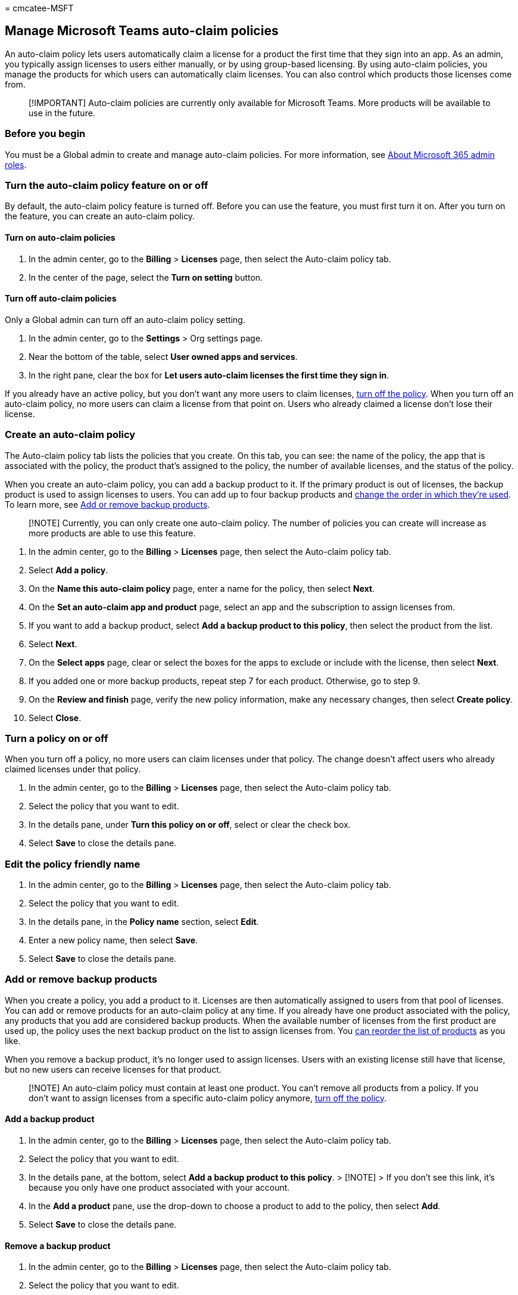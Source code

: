 = 
cmcatee-MSFT

== Manage Microsoft Teams auto-claim policies

An auto-claim policy lets users automatically claim a license for a
product the first time that they sign into an app. As an admin, you
typically assign licenses to users either manually, or by using
group-based licensing. By using auto-claim policies, you manage the
products for which users can automatically claim licenses. You can also
control which products those licenses come from.

____
[!IMPORTANT] Auto-claim policies are currently only available for
Microsoft Teams. More products will be available to use in the future.
____

=== Before you begin

You must be a Global admin to create and manage auto-claim policies. For
more information, see
link:../../admin/add-users/about-admin-roles.md[About Microsoft 365
admin roles].

=== Turn the auto-claim policy feature on or off

By default, the auto-claim policy feature is turned off. Before you can
use the feature, you must first turn it on. After you turn on the
feature, you can create an auto-claim policy.

==== Turn on auto-claim policies

[arabic]
. In the admin center, go to the *Billing* > *Licenses* page, then
select the Auto-claim policy tab.
. In the center of the page, select the *Turn on setting* button.

==== Turn off auto-claim policies

Only a Global admin can turn off an auto-claim policy setting.

[arabic]
. In the admin center, go to the *Settings* > Org settings page.
. Near the bottom of the table, select *User owned apps and services*.
. In the right pane, clear the box for *Let users auto-claim licenses
the first time they sign in*.

If you already have an active policy, but you don’t want any more users
to claim licenses, link:#turn-a-policy-on-or-off[turn off the policy].
When you turn off an auto-claim policy, no more users can claim a
license from that point on. Users who already claimed a license don’t
lose their license.

=== Create an auto-claim policy

The Auto-claim policy tab lists the policies that you create. On this
tab, you can see: the name of the policy, the app that is associated
with the policy, the product that’s assigned to the policy, the number
of available licenses, and the status of the policy.

When you create an auto-claim policy, you can add a backup product to
it. If the primary product is out of licenses, the backup product is
used to assign licenses to users. You can add up to four backup products
and link:#change-the-assigning-order-for-backup-products[change the
order in which they’re used]. To learn more, see
link:#add-or-remove-backup-products[Add or remove backup products].

____
[!NOTE] Currently, you can only create one auto-claim policy. The number
of policies you can create will increase as more products are able to
use this feature.
____

[arabic]
. In the admin center, go to the *Billing* > *Licenses* page, then
select the Auto-claim policy tab.
. Select *Add a policy*.
. On the *Name this auto-claim policy* page, enter a name for the
policy, then select *Next*.
. On the *Set an auto-claim app and product* page, select an app and the
subscription to assign licenses from.
. If you want to add a backup product, select *Add a backup product to
this policy*, then select the product from the list.
. Select *Next*.
. On the *Select apps* page, clear or select the boxes for the apps to
exclude or include with the license, then select *Next*.
. If you added one or more backup products, repeat step 7 for each
product. Otherwise, go to step 9.
. On the *Review and finish* page, verify the new policy information,
make any necessary changes, then select *Create policy*.
. Select *Close*.

=== Turn a policy on or off

When you turn off a policy, no more users can claim licenses under that
policy. The change doesn’t affect users who already claimed licenses
under that policy.

[arabic]
. In the admin center, go to the *Billing* > *Licenses* page, then
select the Auto-claim policy tab.
. Select the policy that you want to edit.
. In the details pane, under *Turn this policy on or off*, select or
clear the check box.
. Select *Save* to close the details pane.

=== Edit the policy friendly name

[arabic]
. In the admin center, go to the *Billing* > *Licenses* page, then
select the Auto-claim policy tab.
. Select the policy that you want to edit.
. In the details pane, in the *Policy name* section, select *Edit*.
. Enter a new policy name, then select *Save*.
. Select *Save* to close the details pane.

=== Add or remove backup products

When you create a policy, you add a product to it. Licenses are then
automatically assigned to users from that pool of licenses. You can add
or remove products for an auto-claim policy at any time. If you already
have one product associated with the policy, any products that you add
are considered backup products. When the available number of licenses
from the first product are used up, the policy uses the next backup
product on the list to assign licenses from. You
link:#change-the-assigning-apps-and-services[can reorder the list of
products] as you like.

When you remove a backup product, it’s no longer used to assign
licenses. Users with an existing license still have that license, but no
new users can receive licenses for that product.

____
[!NOTE] An auto-claim policy must contain at least one product. You
can’t remove all products from a policy. If you don’t want to assign
licenses from a specific auto-claim policy anymore,
link:#view-an-auto-claim-policy-report[turn off the policy].
____

==== Add a backup product

[arabic]
. In the admin center, go to the *Billing* > *Licenses* page, then
select the Auto-claim policy tab.
. Select the policy that you want to edit.
. In the details pane, at the bottom, select *Add a backup product to
this policy*. > [!NOTE] > If you don’t see this link, it’s because you
only have one product associated with your account.
. In the *Add a product* pane, use the drop-down to choose a product to
add to the policy, then select *Add*.
. Select *Save* to close the details pane.

==== Remove a backup product

[arabic]
. In the admin center, go to the *Billing* > *Licenses* page, then
select the Auto-claim policy tab.
. Select the policy that you want to edit.
. In the details pane, at the bottom, select *Remove a product*.
. In the *Remove a product from the policy* pane, select the box for the
policy that you want to remove, then select *Save*.
. Close the details pane.

=== Change the assigning apps and services

Each product has a collection of apps and services associated with it.
For each product in your auto-claim policy, you can specify which apps
and services to include when a user is automatically assigned a license
to that product.

[arabic]
. In the admin center, go to the *Billing* > *Licenses* page, then
select the Auto-claim policy tab.
. Select the policy that you want to edit.
. In the details pane, under *Apps and services*, select *Edit*.
. In the *Apps and services* pane, from the *Product* drop-down, select
a single product, or select *All products*.
. Check or clear the boxes for apps and services that you want users to
have or not have access to.
. When you’re finished, select *Save*, then close the details pane.

=== Change the assigning order for backup products

If you have backup products assigned to the policy, you can change the
order in which they’re used to assign licenses when users sign in to the
app.

[arabic]
. In the admin center, go to the *Billing* > *Licenses* page, then
select the Auto-claim policy tab.
. Select the policy that you want to edit.
. In the details pane, in the *Product licenses* section, select the box
next to the product that you want to move, then select *Move up* or
*Move down*.
. Repeat step 3 for each product that you want to reorder.
. When you’re finished reordering the products, select *Save* to close
the details pane.

=== View an auto-claim policy report

[arabic]
. In the admin center, go to the *Billing* > *Licenses* page, then
select the Auto-claim policy tab.
. Select *View report*. The *Auto-claim policy report* page lists all
licenses assigned from each policy in the last 90 days. By default, the
page shows the past 90 days.
. To change the time period shown, select the *Past 30 days* drop-down
list. You can view reports for the past 1, 7, 30, and 90 days.

=== Next steps

You can periodically return to the *Auto-claim policy* tab to see a list
of users who have claimed licenses under the policies you created.

=== Related content

link:../../admin/manage/assign-licenses-to-users.md[Assign licenses to
users] (article) +
link:buy-licenses.md[Buy or remove subscription licenses] (article) +
link:subscriptions-and-licenses.md[Understand subscriptions and
licenses] (article)
